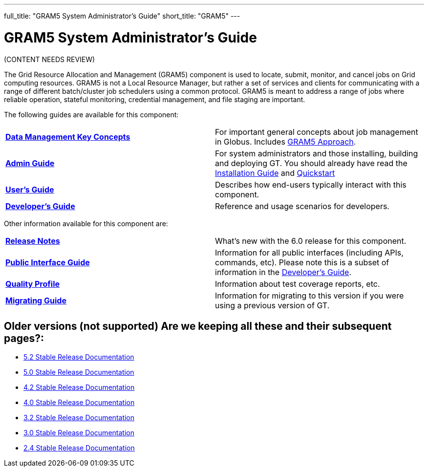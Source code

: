 ---
full_title: "GRAM5 System Administrator's Guide"
short_title: "GRAM5"
---

= GRAM5 System Administrator's Guide
:imagesdir: .

[red]#(CONTENT NEEDS REVIEW)#

The Grid Resource Allocation and Management (GRAM5) component is used to locate, submit, monitor, and cancel jobs on Grid computing resources. GRAM5 is not a Local Resource Manager, but rather a set of services and clients for communicating with a range of different batch/cluster job schedulers using a common protocol. GRAM5 is meant to address a range of jobs where reliable operation, stateful monitoring, credential management, and file staging are important.

The following guides are available for this component:

[cols="s,",role="table-borderless"]
|========
|link:key[Data Management Key Concepts]	|For important general concepts about job management in Globus. Includes link:key#gram5-approach[GRAM5 Approach].
|link:admin[Admin Guide]	|For system administrators and those installing, building and deploying GT. You should already have read the link:../toolkit/installation[Installation Guide] and link:../toolkit/quickstart[Quickstart]
|link:user[User’s Guide]	|Describes how end-users typically interact with this component.
|link:developer[Developer’s Guide]	|Reference and usage scenarios for developers.
|========

Other information available for this component are:

[cols="s,",role="table-borderless"]
|========
|link:release-notes[Release Notes]	|What’s new with the 6.0 release for this component.
|link:public-interface[Public Interface Guide]	|Information for all public interfaces (including APIs, commands, etc). Please note this is a subset of information in the link:developer[Developer’s Guide].
|link:quality-profile[Quality Profile]	|Information about test coverage reports, etc.
|link:migrating[Migrating Guide]	|Information for migrating to this version if you were using a previous version of GT.
|========

// |link:gram5pAll.pdf[All GRAM5 Guides (pdf only)]	|Includes all GRAM5 guides except Public Interfaces (which is a subset of the Developer’s Guide)

== Older versions (not supported) [red]#Are we keeping all these and their subsequent pages?#:

- link:http://toolkit.globus.org/toolkit/docs/5.2/[5.2 Stable Release Documentation]
- link:5.0[5.0 Stable Release Documentation]
- link:4.2[4.2 Stable Release Documentation]
- link:4.0[4.0 Stable Release Documentation]
- link:3.2[3.2 Stable Release Documentation]
- link:3.0[3.0 Stable Release Documentation]
- link:2.4[2.4 Stable Release Documentation]